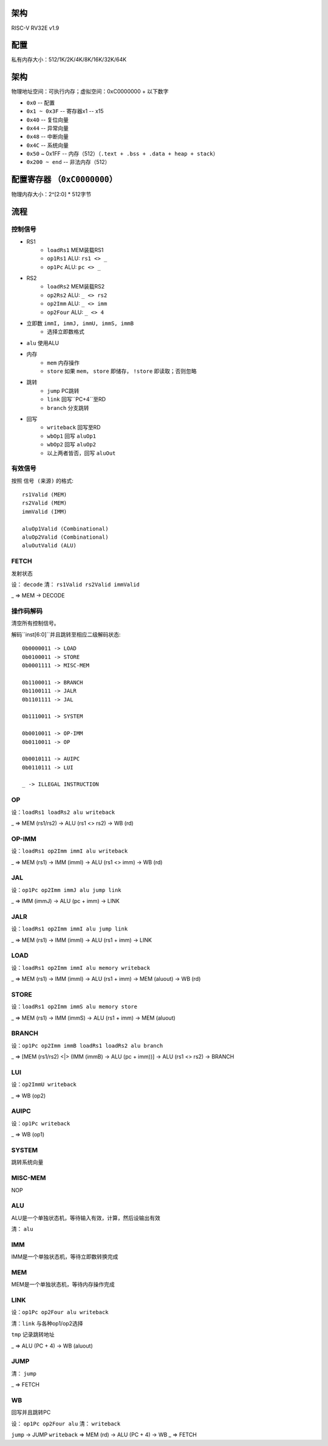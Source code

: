 架构
====

RISC-V RV32E v1.9

配置
====
私有内存大小：512/1K/2K/4K/8K/16K/32K/64K

架构
====
物理地址空间：可执行内存；虚拟空间：0xC0000000 + 以下数字

* ``0x0`` -- 配置
* ``0x1 ~ 0x3F`` -- 寄存器x1 -- x15
* ``0x40`` -- 复位向量
* ``0x44`` -- 异常向量
* ``0x48`` -- 中断向量
* ``0x4C`` -- 系统向量
* ``0x50`` ~ 0x1FF -- 内存（512）（``.text + .bss + .data + heap + stack``）
* ``0x200 ~ end`` -- 非法内存（512）

配置寄存器 （``0xC0000000``）
========
物理内存大小：2^[2:0] * 512字节

流程
====

控制信号
------

* RS1
    - ``loadRs1`` MEM装载RS1
    - ``op1Rs1`` ALU: ``rs1 <> _``
    - ``op1Pc`` ALU: ``pc <> _``
* RS2
    - ``loadRs2`` MEM装载RS2
    - ``op2Rs2`` ALU: ``_ <> rs2``
    - ``op2Imm`` ALU: ``_ <> imm``
    - ``op2Four`` ALU: ``_ <> 4``
* 立即数 ``immI, immJ, immU, immS, immB``
    - 选择立即数格式
* ``alu`` 使用ALU
* 内存
    - ``mem`` 内存操作
    - ``store`` 如果 ``mem``， ``store`` 即储存， ``!store`` 即读取；否则忽略
* 跳转
    - ``jump`` PC跳转
    - ``link`` 回写``PC+4``至RD
    - ``branch`` 分支跳转
* 回写
    - ``writeback`` 回写至RD
    - ``wbOp1`` 回写 ``aluOp1``
    - ``wbOp2`` 回写 ``aluOp2``
    - 以上两者皆否，回写 ``aluOut``

有效信号
------

按照 ``信号 (来源)`` 的格式::

    rs1Valid (MEM)
    rs2Valid (MEM)
    immValid (IMM)

    aluOp1Valid (Combinational)
    aluOp2Valid (Combinational)
    aluOutValid (ALU)

FETCH
-----

发射状态

设： ``decode``
清： ``rs1Valid rs2Valid immValid``

_ => MEM -> DECODE

操作码解码
--------

清空所有控制信号。

解码``inst[6:0]``并且跳转至相应二级解码状态::

    0b0000011 -> LOAD
    0b0100011 -> STORE
    0b0001111 -> MISC-MEM

    0b1100011 -> BRANCH
    0b1100111 -> JALR
    0b1101111 -> JAL

    0b1110011 -> SYSTEM

    0b0010011 -> OP-IMM
    0b0110011 -> OP
    
    0b0010111 -> AUIPC
    0b0110111 -> LUI

    _ -> ILLEGAL INSTRUCTION

OP
--
设：``loadRs1 loadRs2 alu writeback``

_ => MEM (rs1/rs2) -> ALU (rs1 <> rs2) -> WB (rd)

OP-IMM
------
设：``loadRs1 op2Imm immI alu writeback``

_ => MEM (rs1) -> IMM (immI) -> ALU (rs1 <> imm) -> WB (rd)

JAL
---
设：``op1Pc op2Imm immJ alu jump link``

_ => IMM (immJ) -> ALU (pc + imm) -> LINK

JALR
----
设：``loadRs1 op2Imm immI alu jump link``

_ => MEM (rs1) -> IMM (immI) -> ALU (rs1 + imm) -> LINK

LOAD
----
设：``loadRs1 op2Imm immI alu memory writeback``

_ => MEM (rs1) -> IMM (immI) -> ALU (rs1 + imm) -> MEM (aluout) -> WB (rd)

STORE
-----
设：``loadRs1 op2Imm immS alu memory store``

_ => MEM (rs1) -> IMM (immS) -> ALU (rs1 + imm) -> MEM (aluout)

BRANCH
------
设：``op1Pc op2Imm immB loadRs1 loadRs2 alu branch``

_ => [MEM (rs1/rs2) <|> (IMM (immB) -> ALU (pc + imm))] -> ALU (rs1 <> rs2) -> BRANCH

LUI
---
设：``op2ImmU writeback``

_ => WB (op2)

AUIPC
-----
设：``op1Pc writeback``

_ => WB (op1)

SYSTEM
------
跳转系统向量

MISC-MEM
--------
NOP

ALU
---
ALU是一个单独状态机，等待输入有效，计算，然后设输出有效

清： ``alu``

IMM
---
IMM是一个单独状态机，等待立即数转换完成

MEM
---
MEM是一个单独状态机，等待内存操作完成

LINK
----
设：``op1Pc op2Four alu writeback``

清：``link`` 与各种op1/op2选择

``tmp`` 记录跳转地址

_ => ALU (PC + 4) -> WB (aluout)

JUMP
----
清： ``jump``

_ => FETCH

WB
--
回写并且跳转PC

设： ``op1Pc op2Four alu``
清： ``writeback``

``jump`` -> JUMP
``writeback`` => MEM (rd) -> ALU (PC + 4) -> WB
_ => FETCH